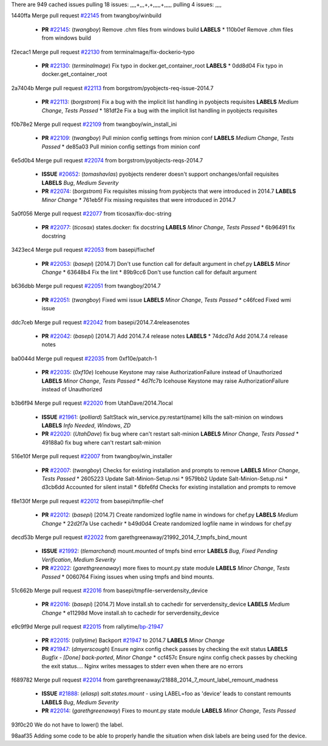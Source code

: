 There are 949 cached issues
pulling 18 issues:
,,,,+,,,+,+,,,,,+,,,,,
pulling 4 issues:
,,,,

1440ffa Merge pull request `#22145`_ from twangboy/winbuild

  - **PR** `#22145`_: (*twangboy*) Remove .chm files from windows build **LABELS** 
    * 110b0ef Remove .chm files from windows build

f2ecac1 Merge pull request `#22130`_ from terminalmage/fix-dockerio-typo

  - **PR** `#22130`_: (*terminalmage*) Fix typo in docker.get_container_root **LABELS** 
    * 0dd8d04 Fix typo in docker.get_container_root

2a7404b Merge pull request `#22113`_ from borgstrom/pyobjects-req-issue-2014.7

  - **PR** `#22113`_: (*borgstrom*) Fix a bug with the implicit list handling in pyobjects requisites **LABELS** *Medium Change*, *Tests Passed*
    * 181df2e Fix a bug with the implicit list handling in pyobjects requisites

f0b78e2 Merge pull request `#22109`_ from twangboy/win_install_ini

  - **PR** `#22109`_: (*twangboy*) Pull minion config settings from minion conf **LABELS** *Medium Change*, *Tests Passed*
    * de85a03 Pull minion config settings from minion conf

6e5d0b4 Merge pull request `#22074`_ from borgstrom/pyobjects-reqs-2014.7

  - **ISSUE** `#20652`_: (*tomashavlas*) pyobjects renderer doesn't support onchanges/onfail requisites **LABELS** *Bug*, *Medium Severity*
  - **PR** `#22074`_: (*borgstrom*) Fix requisites missing from pyobjects that were introduced in 2014.7 **LABELS** *Minor Change*
    * 761eb5f Fix missing requisites that were introduced in 2014.7

5a0f056 Merge pull request `#22077`_ from ticosax/fix-doc-string

  - **PR** `#22077`_: (*ticosax*) states.docker: fix docstring **LABELS** *Minor Change*, *Tests Passed*
    * 6b96491 fix docstring

3423ec4 Merge pull request `#22053`_ from basepi/fixchef

  - **PR** `#22053`_: (*basepi*) [2014.7] Don't use function call for default argument in chef.py **LABELS** *Minor Change*
    * 63648b4 Fix the lint
    * 89b9cc6 Don't use function call for default argument

b636dbb Merge pull request `#22051`_ from twangboy/2014.7

  - **PR** `#22051`_: (*twangboy*) Fixed wmi issue **LABELS** *Minor Change*, *Tests Passed*
    * c46fced Fixed wmi issue

ddc7ceb Merge pull request `#22042`_ from basepi/2014.7.4releasenotes

  - **PR** `#22042`_: (*basepi*) [2014.7] Add 2014.7.4 release notes **LABELS** 
    * 74dcd7d Add 2014.7.4 release notes

ba0044d Merge pull request `#22035`_ from 0xf10e/patch-1

  - **PR** `#22035`_: (*0xf10e*) Icehouse Keystone may raise AuthorizationFailure instead of Unauthorized **LABELS** *Minor Change*, *Tests Passed*
    * 4d7fc7b Icehouse Keystone may raise AuthorizationFailure instead of Unauthorized

b3b6f94 Merge pull request `#22020`_ from UtahDave/2014.7local

  - **ISSUE** `#21961`_: (*polliard*) SaltStack win_service.py:restart(name) kills the salt-minion on windows **LABELS** *Info Needed*, *Windows*, *ZD*
  - **PR** `#22020`_: (*UtahDave*) fix bug where can't restart salt-minion **LABELS** *Minor Change*, *Tests Passed*
    * 49188a0 fix bug where can't restart salt-minion

516e10f Merge pull request `#22007`_ from twangboy/win_installer

  - **PR** `#22007`_: (*twangboy*) Checks for existing installation and prompts to remove **LABELS** *Minor Change*, *Tests Passed*
    * 2605223 Update Salt-Minion-Setup.nsi
    * 9579bb2 Update Salt-Minion-Setup.nsi
    * d3cb6dd Accounted for silent install
    * 6bfe6fd Checks for existing installation and prompts to remove

f8e130f Merge pull request `#22012`_ from basepi/tmpfile-chef

  - **PR** `#22012`_: (*basepi*) [2014.7] Create randomized logfile name in windows for chef.py **LABELS** *Medium Change*
    * 22d2f7a Use cachedir
    * b49d0d4 Create randomized logfile name in windows for chef.py

decd53b Merge pull request `#22022`_ from garethgreenaway/21992_2014_7_tmpfs_bind_mount

  - **ISSUE** `#21992`_: (*tlemarchand*) mount.mounted of tmpfs bind error **LABELS** *Bug*, *Fixed Pending Verification*, *Medium Severity*
  - **PR** `#22022`_: (*garethgreenaway*) more fixes to mount.py state module **LABELS** *Minor Change*, *Tests Passed*
    * 0060764 Fixing issues when using tmpfs and bind mounts.

51c662b Merge pull request `#22016`_ from basepi/tmpfile-serverdensity_device

  - **PR** `#22016`_: (*basepi*) [2014.7] Move install.sh to cachedir for serverdensity_device **LABELS** *Medium Change*
    * e11298d Move install.sh to cachedir for serverdensity_device

e9c9f9d Merge pull request `#22015`_ from rallytime/`bp-21947`_

  - **PR** `#22015`_: (*rallytime*) Backport `#21947`_ to 2014.7 **LABELS** *Minor Change*
  - **PR** `#21947`_: (*dmyerscough*) Ensure nginx config check passes by checking the exit status **LABELS** *Bugfix - [Done] back-ported*, *Minor Change*
    * ccf457c Ensure nginx config check passes by checking the exit status.... Nginx writes messages to stderr even when there are no errors

f689782 Merge pull request `#22014`_ from garethgreenaway/21888_2014_7_mount_label_remount_madness

  - **ISSUE** `#21888`_: (*eliasp*) `salt.states.mount` - using LABEL=foo as 'device' leads to constant remounts **LABELS** *Bug*, *Medium Severity*
  - **PR** `#22014`_: (*garethgreenaway*) Fixes to mount.py state module **LABELS** *Minor Change*, *Tests Passed*

93f0c20 We do not have to lower() the label.


98aaf35 Adding some code to be able to properly handle the situation when disk labels are being used for the device.



.. _`#20652`: https://github.com/saltstack/salt/issues/20652
.. _`#21888`: https://github.com/saltstack/salt/issues/21888
.. _`#21947`: https://github.com/saltstack/salt/issues/21947
.. _`#21961`: https://github.com/saltstack/salt/issues/21961
.. _`#21992`: https://github.com/saltstack/salt/issues/21992
.. _`#22007`: https://github.com/saltstack/salt/issues/22007
.. _`#22012`: https://github.com/saltstack/salt/issues/22012
.. _`#22014`: https://github.com/saltstack/salt/issues/22014
.. _`#22015`: https://github.com/saltstack/salt/issues/22015
.. _`#22016`: https://github.com/saltstack/salt/issues/22016
.. _`#22020`: https://github.com/saltstack/salt/issues/22020
.. _`#22022`: https://github.com/saltstack/salt/issues/22022
.. _`#22035`: https://github.com/saltstack/salt/issues/22035
.. _`#22042`: https://github.com/saltstack/salt/issues/22042
.. _`#22051`: https://github.com/saltstack/salt/issues/22051
.. _`#22053`: https://github.com/saltstack/salt/issues/22053
.. _`#22074`: https://github.com/saltstack/salt/issues/22074
.. _`#22077`: https://github.com/saltstack/salt/issues/22077
.. _`#22109`: https://github.com/saltstack/salt/issues/22109
.. _`#22113`: https://github.com/saltstack/salt/issues/22113
.. _`#22130`: https://github.com/saltstack/salt/issues/22130
.. _`#22145`: https://github.com/saltstack/salt/issues/22145
.. _`bp-21947`: https://github.com/saltstack/salt/issues/21947
